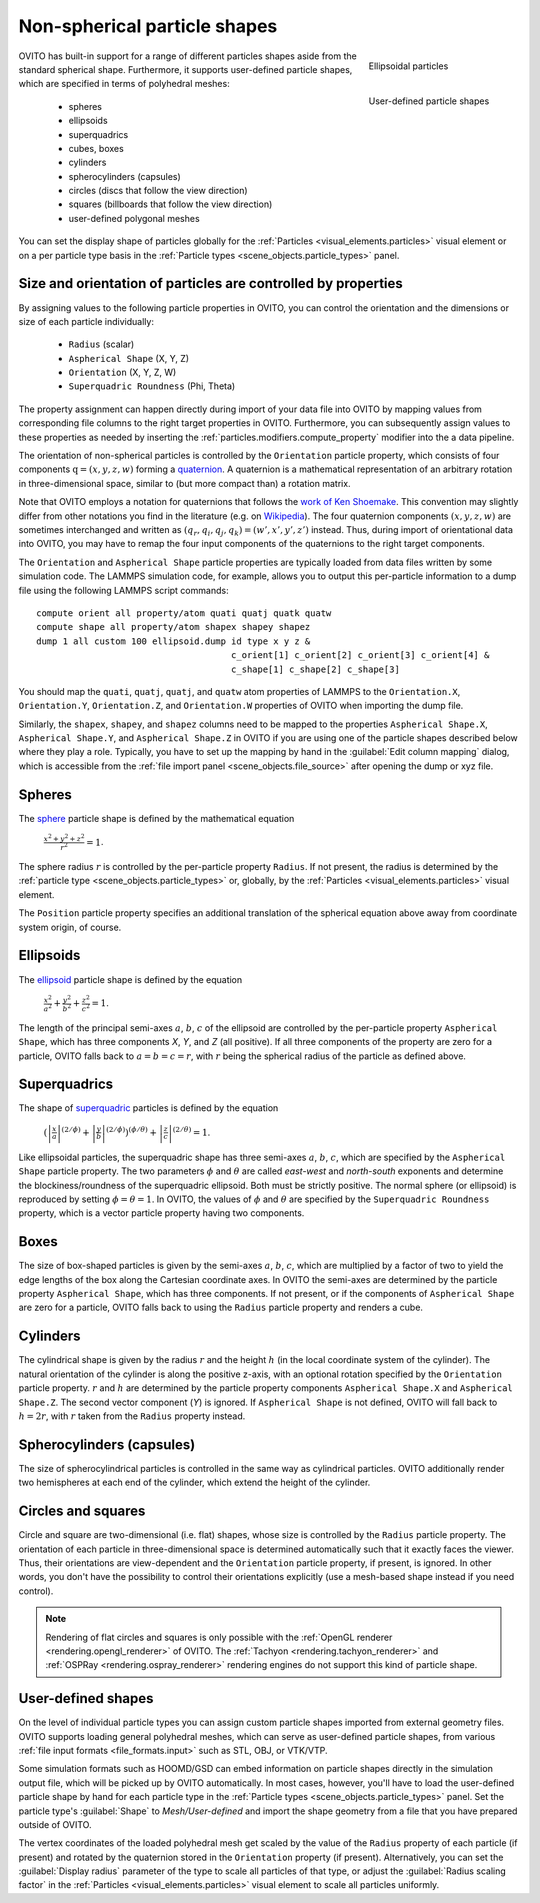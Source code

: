 .. _howto.aspherical_particles:

Non-spherical particle shapes
=============================

.. figure:: /images/howtos/ellipsoid_particles_example1.*
   :figwidth: 25%
   :align: right
   
   Ellipsoidal particles

.. figure:: /images/howtos/particles_usershape_example.jpg
   :figwidth: 25%
   :align: right

   User-defined particle shapes

OVITO has built-in support for a range of different particles shapes aside from the standard spherical shape.
Furthermore, it supports user-defined particle shapes, which are specified in terms of polyhedral meshes:

 - spheres
 - ellipsoids
 - superquadrics
 - cubes, boxes
 - cylinders
 - spherocylinders (capsules)
 - circles (discs that follow the view direction)
 - squares (billboards that follow the view direction)
 - user-defined polygonal meshes

You can set the display shape of particles globally for the :ref:`Particles <visual_elements.particles>` visual element
or on a per particle type basis in the :ref:`Particle types <scene_objects.particle_types>` panel.

.. _howto.aspherical_particles.orientation:

Size and orientation of particles are controlled by properties
""""""""""""""""""""""""""""""""""""""""""""""""""""""""""""""

By assigning values to the following particle properties in OVITO, you can control the orientation and the dimensions or size of 
each particle individually:

   - ``Radius`` (scalar)
   - ``Aspherical Shape`` (X, Y, Z)
   - ``Orientation`` (X, Y, Z, W)
   - ``Superquadric Roundness`` (Phi, Theta)

The property assignment can happen directly during import of your data file into OVITO by mapping values from corresponding
file columns to the right target properties in OVITO. Furthermore, you can subsequently assign values to these properties as needed by inserting
the :ref:`particles.modifiers.compute_property` modifier into the a data pipeline.

The orientation of non-spherical particles is controlled by the ``Orientation`` particle property,
which consists of four components :math:`\mathrm{q} = (x, y, z, w)` forming a `quaternion <https://en.wikipedia.org/wiki/Quaternions_and_spatial_rotation>`__. 
A quaternion is a mathematical representation of an arbitrary rotation in three-dimensional space, similar to (but more compact than)
a rotation matrix.

Note that OVITO employs a notation for quaternions that follows the `work of Ken Shoemake <https://www.ljll.math.upmc.fr/~frey/papers/scientific%20visualisation/Shoemake%20K.,%20Quaternions.pdf>`__.
This convention may slightly differ from other notations you find in the literature (e.g. on `Wikipedia <https://en.wikipedia.org/wiki/Quaternions_and_spatial_rotation>`__).
The four quaternion components :math:`(x, y, z, w)` are sometimes interchanged and written as :math:`(q_r,q_i,q_j,q_k) = (w',x',y',z')` instead.
Thus, during import of orientational data into OVITO, you may have to remap the four input components of the quaternions to the right target components.

The ``Orientation`` and ``Aspherical Shape`` particle properties are typically loaded from data files written by some simulation code. The LAMMPS simulation code, for example, 
allows you to output this per-particle information to a dump file using the following LAMMPS script commands:

:: 

  compute orient all property/atom quati quatj quatk quatw
  compute shape all property/atom shapex shapey shapez
  dump 1 all custom 100 ellipsoid.dump id type x y z &
                                       c_orient[1] c_orient[2] c_orient[3] c_orient[4] &
                                       c_shape[1] c_shape[2] c_shape[3]

You should map the ``quati``, ``quatj``, ``quatj``, and ``quatw`` atom properties of LAMMPS  
to the ``Orientation.X``, ``Orientation.Y``, ``Orientation.Z``, and ``Orientation.W`` properties of OVITO 
when importing the dump file. 

Similarly, the ``shapex``, ``shapey``, and ``shapez`` columns need to be mapped to the properties ``Aspherical Shape.X``, ``Aspherical Shape.Y``, and ``Aspherical Shape.Z``
in OVITO if you are using one of the particle shapes described below where they play a role. 
Typically, you have to set up the mapping by hand in the :guilabel:`Edit column mapping` dialog, which is accessible from the :ref:`file import panel <scene_objects.file_source>` after opening the dump or xyz file.

.. _howto.aspherical_particles.spheres:

Spheres
"""""""

.. image:: /images/howtos/spherical_particles.jpg
   :width: 25%
   :align: right

The `sphere <https://en.wikipedia.org/wiki/Sphere>`__ particle shape is defined by the mathematical equation
 
  :math:`{\displaystyle {\frac {x^2 + y^2 + z^2}{r^2}} = 1}`.

The sphere radius :math:`r` is controlled by the per-particle property ``Radius``. If not present, the radius is determined by the 
:ref:`particle type <scene_objects.particle_types>` or, globally, by the :ref:`Particles <visual_elements.particles>` visual element.

The ``Position`` particle property specifies an additional translation of the spherical equation above away from coordinate system origin, of course.

.. _howto.aspherical_particles.ellipsoids:

Ellipsoids
""""""""""

.. image:: /images/howtos/ellipsoid_particles_example1.*
   :width: 25%
   :align: right

The `ellipsoid <https://en.wikipedia.org/wiki/Ellipsoid>`__ particle shape is defined by the equation

  :math:`{\displaystyle {\frac {x^2}{a^2}}+{\frac {y^2}{b^2}}+{\frac {z^2}{c^2}} = 1}`.

The length of the principal semi-axes :math:`a`, :math:`b`, :math:`c` of the ellipsoid are controlled by the per-particle property ``Aspherical Shape``,
which has three components `X`, `Y`, and `Z` (all positive). If all three components of the property are zero for a particle,
OVITO falls back to :math:`a=b=c=r`, with :math:`r` being the spherical radius of the particle as defined above.

.. _howto.aspherical_particles.superquadrics:

Superquadrics
"""""""""""""

.. image:: /images/howtos/superquadrics.jpg
   :width: 25%
   :align: right

The shape of `superquadric <https://en.wikipedia.org/wiki/Superquadrics>`__ particles is defined by the equation

  :math:`{\displaystyle \left( {\left| \frac{x}{a} \right| ^{(2/\phi)}} + {\left| \frac{y}{b} \right| ^{(2/\phi)}} \right) ^{(\phi/\theta)} + {\left| \frac{z}{c} \right| ^{(2/\theta)}} = 1}`.

Like ellipsoidal particles, the superquadric shape has three semi-axes :math:`a`, :math:`b`, :math:`c`, which are specified by
the ``Aspherical Shape`` particle property. The two parameters :math:`\phi` and :math:`\theta` are called *east-west* and *north-south* exponents and determine 
the blockiness/roundness of the superquadric ellipsoid. Both must be strictly positive. The normal sphere (or ellipsoid) is reproduced by setting :math:`\phi = \theta = 1`.
In OVITO, the values of :math:`\phi` and :math:`\theta` are specified by the ``Superquadric Roundness`` property, which is a vector particle property having two components.

.. _howto.aspherical_particles.boxes:

Boxes
"""""

.. image:: /images/howtos/box_particles_example1.*
   :width: 25%
   :align: right

The size of box-shaped particles is given by the semi-axes :math:`a`, :math:`b`, :math:`c`, which are multiplied by a factor of two to yield the edge lengths of the box along the 
Cartesian coordinate axes. In OVITO the semi-axes are determined by the particle property ``Aspherical Shape``, which has three components. 
If not present, or if the components of ``Aspherical Shape`` are zero for a particle, OVITO falls back to using the ``Radius`` particle property and renders a cube.

.. _howto.aspherical_particles.cylinders:

Cylinders
"""""""""

The cylindrical shape is given by the radius :math:`r` and the height :math:`h` (in the local coordinate system of the cylinder). The natural orientation of the cylinder is along the positive z-axis,
with an optional rotation specified by the ``Orientation`` particle property. :math:`r` and :math:`h` are determined by the particle property components ``Aspherical Shape.X`` and ``Aspherical Shape.Z``. 
The second vector component (`Y`) is ignored. If ``Aspherical Shape`` is not defined, OVITO will fall back to :math:`h = 2 r`, with :math:`r` taken from the ``Radius`` property instead.

.. _howto.aspherical_particles.capsules:

Spherocylinders (capsules)
""""""""""""""""""""""""""

.. image:: /images/howtos/spherocylinder_particles_example1.*
   :width: 25%
   :align: right

The size of spherocylindrical particles is controlled in the same way as cylindrical particles. OVITO additionally render two hemispheres at each end of the cylinder,
which extend the height of the cylinder.

.. _howto.aspherical_particles.circles_and_squares:

Circles and squares
"""""""""""""""""""

Circle and square are two-dimensional (i.e. flat) shapes, whose size is controlled by the ``Radius`` particle property. The orientation
of each particle in three-dimensional space is determined automatically such that it exactly faces the viewer. Thus, their orientations are view-dependent 
and the ``Orientation`` particle property, if present, is ignored. In other words, you don't have the possibility to control their orientations explicitly
(use a mesh-based shape instead if you need control).

.. note::

  Rendering of flat circles and squares is only possible with the :ref:`OpenGL renderer <rendering.opengl_renderer>` of OVITO. The :ref:`Tachyon <rendering.tachyon_renderer>` and :ref:`OSPRay <rendering.ospray_renderer>` rendering engines 
  do not support this kind of particle shape.

.. _howto.aspherical_particles.user_shapes:

User-defined shapes
"""""""""""""""""""

.. image:: /images/howtos/particles_usershape_example.jpg
   :width: 25%
   :align: right

On the level of individual particle types you can assign custom particle shapes imported from external geometry files.
OVITO supports loading general polyhedral meshes, which can serve as user-defined particle shapes, from various :ref:`file input formats <file_formats.input>`
such as STL, OBJ, or VTK/VTP.

Some simulation formats such as HOOMD/GSD can embed information on particle shapes directly in the simulation output file, which will be picked up by OVITO automatically. 
In most cases, however, you'll have to load the user-defined particle shape by hand for each particle type in the :ref:`Particle types <scene_objects.particle_types>` panel.
Set the particle type's :guilabel:`Shape` to `Mesh/User-defined` and import the shape geometry from a file that you have prepared outside of OVITO.

The vertex coordinates of the loaded polyhedral mesh get scaled by the value of the ``Radius`` property of each particle (if present)
and rotated by the quaternion stored in the ``Orientation`` property (if present). Alternatively, you can set the 
:guilabel:`Display radius` parameter of the type to scale all particles of that type, or adjust the :guilabel:`Radius scaling factor`
in the :ref:`Particles <visual_elements.particles>` visual element to scale all particles uniformly.
